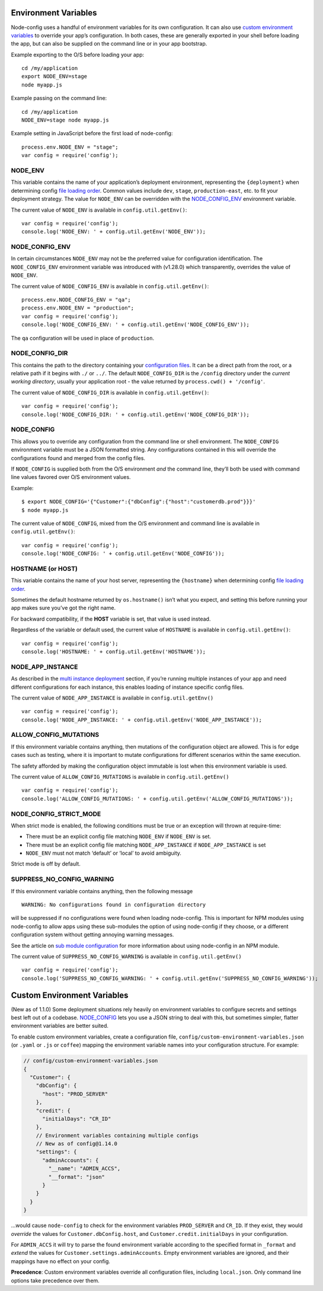 Environment Variables
========================================================================================

Node-config uses a handful of environment variables for its own
configuration. It can also use `custom environment
variables <#custom-environment-variables>`_ to override your app’s
configuration. In both cases, these are generally exported in your shell
before loading the app, but can also be supplied on the command line or
in your app bootstrap.

Example exporting to the O/S before loading your app:

::

   cd /my/application
   export NODE_ENV=stage
   node myapp.js

Example passing on the command line:

::

   cd /my/application
   NODE_ENV=stage node myapp.js

Example setting in JavaScript before the first load of node-config:

::

   process.env.NODE_ENV = "stage";
   var config = require('config');

NODE_ENV
--------

This variable contains the name of your application’s deployment
environment, representing the ``{deployment}`` when determining config
`file loading
order <https://github.com/lorenwest/node-config/wiki/Configuration-Files#file-load-order>`_.
Common values include ``dev``, ``stage``, ``production-east``, etc. to
fit your deployment strategy. The value for ``NODE_ENV`` can be
overridden with the
`NODE_CONFIG_ENV <https://github.com/lorenwest/node-config/wiki/Environment-Variables#node_config_env>`_
environment variable.

The current value of ``NODE_ENV`` is available in
``config.util.getEnv()``:

::

   var config = require('config');
   console.log('NODE_ENV: ' + config.util.getEnv('NODE_ENV'));

NODE_CONFIG_ENV
---------------

In certain circumstances ``NODE_ENV`` may not be the preferred value for
configuration identification. The ``NODE_CONFIG_ENV`` environment
variable was introduced with (v1.28.0) which transparently, overrides
the value of ``NODE_ENV``.

The current value of ``NODE_CONFIG_ENV`` is available in
``config.util.getEnv()``:

::

   process.env.NODE_CONFIG_ENV = "qa";
   process.env.NODE_ENV = "production";
   var config = require('config');
   console.log('NODE_CONFIG_ENV: ' + config.util.getEnv('NODE_CONFIG_ENV'));

The ``qa`` configuration will be used in place of ``production``.

NODE_CONFIG_DIR
---------------

This contains the path to the directory containing your `configuration
files <https://github.com/lorenwest/node-config/wiki/Configuration-Files>`_.
It can be a direct path from the root, or a relative path if it begins
with ``./`` or ``../``. The default ``NODE_CONFIG_DIR`` is the
``/config`` directory under the *current working directory*, usually
your application root - the value returned by
``process.cwd() + '/config'``.

The current value of ``NODE_CONFIG_DIR`` is available in
``config.util.getEnv()``:

::

   var config = require('config');
   console.log('NODE_CONFIG_DIR: ' + config.util.getEnv('NODE_CONFIG_DIR'));

NODE_CONFIG
-----------

This allows you to override any configuration from the command line or
shell environment. The ``NODE_CONFIG`` environment variable must be a
JSON formatted string. Any configurations contained in this will
override the configurations found and merged from the config files.

If ``NODE_CONFIG`` is supplied both from the O/S environment *and* the
command line, they’ll both be used with command line values favored over
O/S environment values.

Example:

::

   $ export NODE_CONFIG='{"Customer":{"dbConfig":{"host":"customerdb.prod"}}}'
   $ node myapp.js

The current value of ``NODE_CONFIG``, mixed from the O/S environment and
command line is available in ``config.util.getEnv()``:

::

   var config = require('config');
   console.log('NODE_CONFIG: ' + config.util.getEnv('NODE_CONFIG'));

HOSTNAME (or HOST)
------------------

This variable contains the name of your host server, representing the
``{hostname}`` when determining config `file loading
order <https://github.com/lorenwest/node-config/wiki/Configuration-Files#file-load-order>`_.

Sometimes the default hostname returned by ``os.hostname()`` isn’t what
you expect, and setting this before running your app makes sure you’ve
got the right name.

For backward compatibility, if the **HOST** variable is set, that value
is used instead.

Regardless of the variable or default used, the current value of
``HOSTNAME`` is available in ``config.util.getEnv()``:

::

   var config = require('config');
   console.log('HOSTNAME: ' + config.util.getEnv('HOSTNAME'));

NODE_APP_INSTANCE
-----------------

As described in the `multi instance
deployment <https://github.com/lorenwest/node-config/wiki/Multiple-Node-Instances>`_
section, if you’re running multiple instances of your app and need
different configurations for each instance, this enables loading of
instance specific config files.

The current value of ``NODE_APP_INSTANCE`` is available in
``config.util.getEnv()``

::

   var config = require('config');
   console.log('NODE_APP_INSTANCE: ' + config.util.getEnv('NODE_APP_INSTANCE'));

ALLOW_CONFIG_MUTATIONS
----------------------

If this environment variable contains anything, then mutations of the
configuration object are allowed. This is for edge cases such as
testing, where it is important to mutate configurations for different
scenarios within the same execution.

The safety afforded by making the configuration object immutable is lost
when this environment variable is used.

The current value of ``ALLOW_CONFIG_MUTATIONS`` is available in
``config.util.getEnv()``

::

   var config = require('config');
   console.log('ALLOW_CONFIG_MUTATIONS: ' + config.util.getEnv('ALLOW_CONFIG_MUTATIONS'));

NODE_CONFIG_STRICT_MODE
-----------------------

When strict mode is enabled, the following conditions must be true or an
exception will thrown at require-time:

-  There must be an explicit config file matching ``NODE_ENV`` if
   ``NODE_ENV`` is set.
-  There must be an explicit config file matching ``NODE_APP_INSTANCE``
   if ``NODE_APP_INSTANCE`` is set
-  ``NODE_ENV`` must not match ‘default’ or ‘local’ to avoid ambiguity.

Strict mode is off by default.

SUPPRESS_NO_CONFIG_WARNING
--------------------------

If this environment variable contains anything, then the following
message

::

   WARNING: No configurations found in configuration directory

will be suppressed if no configurations were found when loading
node-config. This is important for NPM modules using node-config to
allow apps using these sub-modules the option of using node-config if
they choose, or a different configuration system without getting
annoying warning messages.

See the article on `sub module
configuration <https://github.com/lorenwest/node-config/wiki/Sub-Module-Configuration>`_
for more information about using node-config in an NPM module.

The current value of ``SUPPRESS_NO_CONFIG_WARNING`` is available in
``config.util.getEnv()``

::

   var config = require('config');
   console.log('SUPPRESS_NO_CONFIG_WARNING: ' + config.util.getEnv('SUPPRESS_NO_CONFIG_WARNING'));

Custom Environment Variables
============================

(New as of 1.1.0) Some deployment situations rely heavily on environment
variables to configure secrets and settings best left out of a codebase.
`NODE_CONFIG <#node_config>`_ lets you use a JSON string to deal with
this, but sometimes simpler, flatter environment variables are better
suited.

To enable custom environment variables, create a configuration file,
``config/custom-environment-variables.json`` (or ``.yaml`` or ``.js`` or
``coffee``) mapping the environment variable names into your
configuration structure. For example:

.. code:: javascript

   // config/custom-environment-variables.json
   {
     "Customer": {
       "dbConfig": {
         "host": "PROD_SERVER"
       },
       "credit": {
         "initialDays": "CR_ID"
       },
       // Environment variables containing multiple configs
       // New as of config@1.14.0
       "settings": {
         "adminAccounts": {
           "__name": "ADMIN_ACCS",
           "__format": "json"
         }
       }
     }
   }

…would cause ``node-config`` to check for the environment variables
``PROD_SERVER`` and ``CR_ID``. If they exist, they would *override* the
values for ``Customer.dbConfig.host``, and
``Customer.credit.initialDays`` in your configuration.

For ``ADMIN_ACCS`` it will try to parse the found environment variable
according to the specified format in ``_format`` and *extend* the
values for ``Customer.settings.adminAccounts``. Empty environment
variables are ignored, and their mappings have no effect on your config.

**Precedence**: Custom environment variables override all configuration
files, including ``local.json``. Only command line options take
precedence over them.
